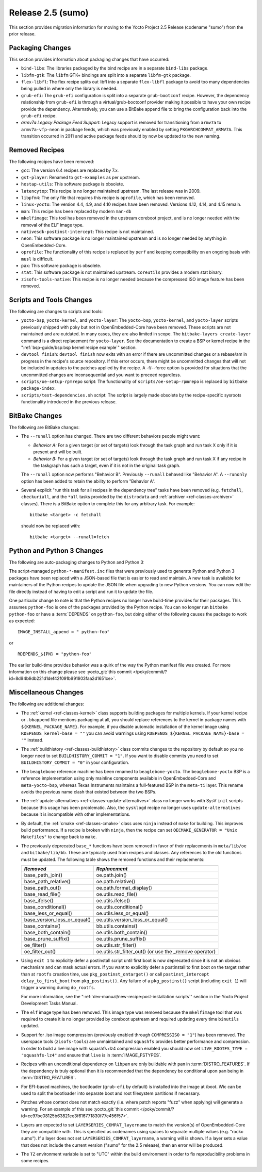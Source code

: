 Release 2.5 (sumo)
==================

This section provides migration information for moving to the Yocto
Project 2.5 Release (codename "sumo") from the prior release.

.. _migration-2.5-packaging-changes:

Packaging Changes
-----------------

This section provides information about packaging changes that have
occurred:

-  ``bind-libs``: The libraries packaged by the bind recipe are in a
   separate ``bind-libs`` package.

-  ``libfm-gtk``: The ``libfm`` GTK+ bindings are split into a
   separate ``libfm-gtk`` package.

-  ``flex-libfl``: The flex recipe splits out libfl into a separate
   ``flex-libfl`` package to avoid too many dependencies being pulled in
   where only the library is needed.

-  ``grub-efi``: The ``grub-efi`` configuration is split into a
   separate ``grub-bootconf`` recipe. However, the dependency
   relationship from ``grub-efi`` is through a virtual/grub-bootconf
   provider making it possible to have your own recipe provide the
   dependency. Alternatively, you can use a BitBake append file to bring
   the configuration back into the ``grub-efi`` recipe.

-  *armv7a Legacy Package Feed Support:* Legacy support is removed for
   transitioning from ``armv7a`` to ``armv7a-vfp-neon`` in package
   feeds, which was previously enabled by setting
   ``PKGARCHCOMPAT_ARMV7A``. This transition occurred in 2011 and active
   package feeds should by now be updated to the new naming.

.. _migration-2.5-removed-recipes:

Removed Recipes
---------------

The following recipes have been removed:

-  ``gcc``: The version 6.4 recipes are replaced by 7.x.

-  ``gst-player``: Renamed to ``gst-examples`` as per upstream.

-  ``hostap-utils``: This software package is obsolete.

-  ``latencytop``: This recipe is no longer maintained upstream. The
   last release was in 2009.

-  ``libpfm4``: The only file that requires this recipe is
   ``oprofile``, which has been removed.

-  ``linux-yocto``: The version 4.4, 4.9, and 4.10 recipes have been
   removed. Versions 4.12, 4.14, and 4.15 remain.

-  ``man``: This recipe has been replaced by modern ``man-db``

-  ``mkelfimage``: This tool has been removed in the upstream coreboot
   project, and is no longer needed with the removal of the ELF image
   type.

-  ``nativesdk-postinst-intercept``: This recipe is not maintained.

-  ``neon``: This software package is no longer maintained upstream
   and is no longer needed by anything in OpenEmbedded-Core.

-  ``oprofile``: The functionality of this recipe is replaced by
   ``perf`` and keeping compatibility on an ongoing basis with ``musl``
   is difficult.

-  ``pax``: This software package is obsolete.

-  ``stat``: This software package is not maintained upstream.
   ``coreutils`` provides a modern stat binary.

-  ``zisofs-tools-native``: This recipe is no longer needed because
   the compressed ISO image feature has been removed.

.. _migration-2.5-scripts-and-tools-changes:

Scripts and Tools Changes
-------------------------

The following are changes to scripts and tools:

-  ``yocto-bsp``, ``yocto-kernel``, and ``yocto-layer``: The
   ``yocto-bsp``, ``yocto-kernel``, and ``yocto-layer`` scripts
   previously shipped with poky but not in OpenEmbedded-Core have been
   removed. These scripts are not maintained and are outdated. In many
   cases, they are also limited in scope. The
   ``bitbake-layers create-layer`` command is a direct replacement for
   ``yocto-layer``. See the documentation to create a BSP or kernel
   recipe in the ":ref:`bsp-guide/bsp:bsp kernel recipe example`" section.

-  ``devtool finish``: ``devtool finish`` now exits with an error if
   there are uncommitted changes or a rebase/am in progress in the
   recipe's source repository. If this error occurs, there might be
   uncommitted changes that will not be included in updates to the
   patches applied by the recipe. A -f/--force option is provided for
   situations that the uncommitted changes are inconsequential and you
   want to proceed regardless.

-  ``scripts/oe-setup-rpmrepo`` script: The functionality of
   ``scripts/oe-setup-rpmrepo`` is replaced by
   ``bitbake package-index``.

-  ``scripts/test-dependencies.sh`` script: The script is largely made
   obsolete by the recipe-specific sysroots functionality introduced in
   the previous release.

.. _migration-2.5-bitbake-changes:

BitBake Changes
---------------

The following are BitBake changes:

-  The ``--runall`` option has changed. There are two different
   behaviors people might want:

   -  *Behavior A:* For a given target (or set of targets) look through
      the task graph and run task X only if it is present and will be
      built.

   -  *Behavior B:* For a given target (or set of targets) look through
      the task graph and run task X if any recipe in the taskgraph has
      such a target, even if it is not in the original task graph.

   The ``--runall`` option now performs "Behavior B". Previously
   ``--runall`` behaved like "Behavior A". A ``--runonly`` option has
   been added to retain the ability to perform "Behavior A".

-  Several explicit "run this task for all recipes in the dependency
   tree" tasks have been removed (e.g. ``fetchall``, ``checkuriall``,
   and the ``*all`` tasks provided by the ``distrodata`` and
   :ref:`archiver <ref-classes-archiver>` classes). There is a BitBake option to complete this for
   any arbitrary task. For example::

      bitbake <target> -c fetchall

   should now be replaced with::

      bitbake <target> --runall=fetch

.. _migration-2.5-python-and-python3-changes:

Python and Python 3 Changes
---------------------------

The following are auto-packaging changes to Python and Python 3:

The script-managed ``python-*-manifest.inc`` files that were previously
used to generate Python and Python 3 packages have been replaced with a
JSON-based file that is easier to read and maintain. A new task is
available for maintainers of the Python recipes to update the JSON file
when upgrading to new Python versions. You can now edit the file
directly instead of having to edit a script and run it to update the
file.

One particular change to note is that the Python recipes no longer have
build-time provides for their packages. This assumes ``python-foo`` is
one of the packages provided by the Python recipe. You can no longer run
``bitbake python-foo`` or have a
:term:`DEPENDS` on ``python-foo``,
but doing either of the following causes the package to work as
expected::

   IMAGE_INSTALL_append = " python-foo"

or ::

   RDEPENDS_${PN} = "python-foo"

The earlier build-time provides behavior was a quirk of the
way the Python manifest file was created. For more information on this
change please see :yocto_git:`this commit
</poky/commit/?id=8d94b9db221d1def42f091b991903faa2d1651ce>`.

.. _migration-2.5-miscellaneous-changes:

Miscellaneous Changes
---------------------

The following are additional changes:

-  The :ref:`kernel <ref-classes-kernel>` class supports building packages for multiple kernels.
   If your kernel recipe or ``.bbappend`` file mentions packaging at
   all, you should replace references to the kernel in package names
   with ``${KERNEL_PACKAGE_NAME}``. For example, if you disable
   automatic installation of the kernel image using
   ``RDEPENDS_kernel-base = ""`` you can avoid warnings using
   ``RDEPENDS_${KERNEL_PACKAGE_NAME}-base = ""`` instead.

-  The :ref:`buildhistory <ref-classes-buildhistory>` class commits changes to the repository by
   default so you no longer need to set ``BUILDHISTORY_COMMIT = "1"``.
   If you want to disable commits you need to set
   ``BUILDHISTORY_COMMIT = "0"`` in your configuration.

-  The ``beaglebone`` reference machine has been renamed to
   ``beaglebone-yocto``. The ``beaglebone-yocto`` BSP is a reference
   implementation using only mainline components available in
   OpenEmbedded-Core and ``meta-yocto-bsp``, whereas Texas Instruments
   maintains a full-featured BSP in the ``meta-ti`` layer. This rename
   avoids the previous name clash that existed between the two BSPs.

-  The :ref:`update-alternatives <ref-classes-update-alternatives>` class no longer works with SysV ``init``
   scripts because this usage has been problematic. Also, the
   ``sysklogd`` recipe no longer uses ``update-alternatives`` because it
   is incompatible with other implementations.

-  By default, the :ref:`cmake <ref-classes-cmake>` class uses
   ``ninja`` instead of ``make`` for building. This improves build
   performance. If a recipe is broken with ``ninja``, then the recipe
   can set ``OECMAKE_GENERATOR = "Unix Makefiles"`` to change back to
   ``make``.

-  The previously deprecated ``base_*`` functions have been removed in
   favor of their replacements in ``meta/lib/oe`` and
   ``bitbake/lib/bb``. These are typically used from recipes and
   classes. Any references to the old functions must be updated. The
   following table shows the removed functions and their replacements:

   +------------------------------+----------------------------------------------------------+
   | *Removed*                    | *Replacement*                                            |
   +==============================+==========================================================+
   | base_path_join()             | oe.path.join()                                           |
   +------------------------------+----------------------------------------------------------+
   | base_path_relative()         | oe.path.relative()                                       |
   +------------------------------+----------------------------------------------------------+
   | base_path_out()              | oe.path.format_display()                                 |
   +------------------------------+----------------------------------------------------------+
   | base_read_file()             | oe.utils.read_file()                                     |
   +------------------------------+----------------------------------------------------------+
   | base_ifelse()                | oe.utils.ifelse()                                        |
   +------------------------------+----------------------------------------------------------+
   | base_conditional()           | oe.utils.conditional()                                   |
   +------------------------------+----------------------------------------------------------+
   | base_less_or_equal()         | oe.utils.less_or_equal()                                 |
   +------------------------------+----------------------------------------------------------+
   | base_version_less_or_equal() | oe.utils.version_less_or_equal()                         |
   +------------------------------+----------------------------------------------------------+
   | base_contains()              | bb.utils.contains()                                      |
   +------------------------------+----------------------------------------------------------+
   | base_both_contain()          | oe.utils.both_contain()                                  |
   +------------------------------+----------------------------------------------------------+
   | base_prune_suffix()          | oe.utils.prune_suffix()                                  |
   +------------------------------+----------------------------------------------------------+
   | oe_filter()                  | oe.utils.str_filter()                                    |
   +------------------------------+----------------------------------------------------------+
   | oe_filter_out()              | oe.utils.str_filter_out() (or use the \_remove operator) |
   +------------------------------+----------------------------------------------------------+

-  Using ``exit 1`` to explicitly defer a postinstall script until first
   boot is now deprecated since it is not an obvious mechanism and can
   mask actual errors. If you want to explicitly defer a postinstall to
   first boot on the target rather than at ``rootfs`` creation time, use
   ``pkg_postinst_ontarget()`` or call
   ``postinst_intercept delay_to_first_boot`` from ``pkg_postinst()``.
   Any failure of a ``pkg_postinst()`` script (including ``exit 1``)
   will trigger a warning during ``do_rootfs``.

   For more information, see the
   ":ref:`dev-manual/new-recipe:post-installation scripts`"
   section in the Yocto Project Development Tasks Manual.

-  The ``elf`` image type has been removed. This image type was removed
   because the ``mkelfimage`` tool that was required to create it is no
   longer provided by coreboot upstream and required updating every time
   ``binutils`` updated.

-  Support for .iso image compression (previously enabled through
   ``COMPRESSISO = "1"``) has been removed. The userspace tools
   (``zisofs-tools``) are unmaintained and ``squashfs`` provides better
   performance and compression. In order to build a live image with
   squashfs+lz4 compression enabled you should now set
   ``LIVE_ROOTFS_TYPE = "squashfs-lz4"`` and ensure that ``live`` is in
   :term:`IMAGE_FSTYPES`.

-  Recipes with an unconditional dependency on ``libpam`` are only
   buildable with ``pam`` in :term:`DISTRO_FEATURES`. If the dependency is
   truly optional then it is recommended that the dependency be
   conditional upon ``pam`` being in :term:`DISTRO_FEATURES`.

-  For EFI-based machines, the bootloader (``grub-efi`` by default) is
   installed into the image at /boot. Wic can be used to split the
   bootloader into separate boot and root filesystem partitions if necessary.

-  Patches whose context does not match exactly (i.e. where patch
   reports "fuzz" when applying) will generate a warning. For an example
   of this see :yocto_git:`this commit
   </poky/commit/?id=cc97bc08125b63821ce3f616771830f77c456f57>`.

-  Layers are expected to set ``LAYERSERIES_COMPAT_layername`` to match
   the version(s) of OpenEmbedded-Core they are compatible with. This is
   specified as codenames using spaces to separate multiple values (e.g.
   "rocko sumo"). If a layer does not set
   ``LAYERSERIES_COMPAT_layername``, a warning will is shown. If a layer
   sets a value that does not include the current version ("sumo" for
   the 2.5 release), then an error will be produced.

-  The ``TZ`` environment variable is set to "UTC" within the build
   environment in order to fix reproducibility problems in some recipes.



